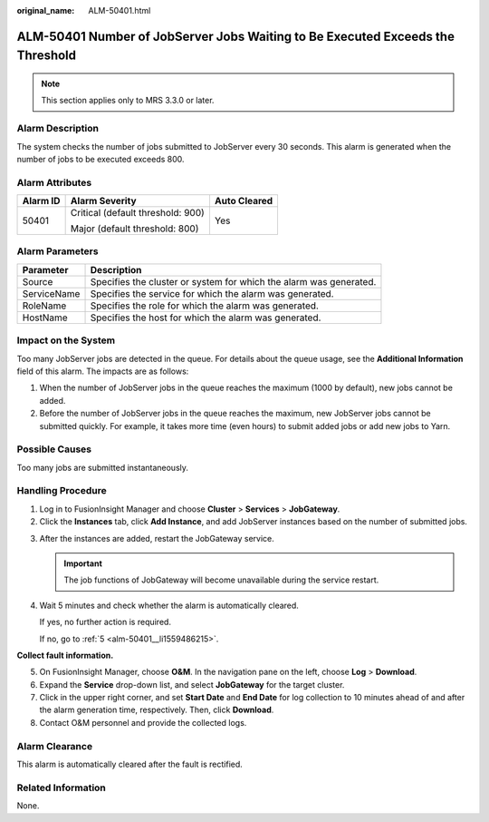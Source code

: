:original_name: ALM-50401.html

.. _ALM-50401:

ALM-50401 Number of JobServer Jobs Waiting to Be Executed Exceeds the Threshold
===============================================================================

.. note::

   This section applies only to MRS 3.3.0 or later.

Alarm Description
-----------------

The system checks the number of jobs submitted to JobServer every 30 seconds. This alarm is generated when the number of jobs to be executed exceeds 800.

Alarm Attributes
----------------

+-----------------------+-----------------------------------+-----------------------+
| Alarm ID              | Alarm Severity                    | Auto Cleared          |
+=======================+===================================+=======================+
| 50401                 | Critical (default threshold: 900) | Yes                   |
|                       |                                   |                       |
|                       | Major (default threshold: 800)    |                       |
+-----------------------+-----------------------------------+-----------------------+

Alarm Parameters
----------------

+-------------+--------------------------------------------------------------------+
| Parameter   | Description                                                        |
+=============+====================================================================+
| Source      | Specifies the cluster or system for which the alarm was generated. |
+-------------+--------------------------------------------------------------------+
| ServiceName | Specifies the service for which the alarm was generated.           |
+-------------+--------------------------------------------------------------------+
| RoleName    | Specifies the role for which the alarm was generated.              |
+-------------+--------------------------------------------------------------------+
| HostName    | Specifies the host for which the alarm was generated.              |
+-------------+--------------------------------------------------------------------+

Impact on the System
--------------------

Too many JobServer jobs are detected in the queue. For details about the queue usage, see the **Additional Information** field of this alarm. The impacts are as follows:

#. When the number of JobServer jobs in the queue reaches the maximum (1000 by default), new jobs cannot be added.
#. Before the number of JobServer jobs in the queue reaches the maximum, new JobServer jobs cannot be submitted quickly. For example, it takes more time (even hours) to submit added jobs or add new jobs to Yarn.

Possible Causes
---------------

Too many jobs are submitted instantaneously.

Handling Procedure
------------------

#. Log in to FusionInsight Manager and choose **Cluster** > **Services** > **JobGateway**.
#. Click the **Instances** tab, click **Add Instance**, and add JobServer instances based on the number of submitted jobs.

3. After the instances are added, restart the JobGateway service.

   .. important::

      The job functions of JobGateway will become unavailable during the service restart.

4. Wait 5 minutes and check whether the alarm is automatically cleared.

   If yes, no further action is required.

   If no, go to :ref:`5 <alm-50401__li1559486215>`.

**Collect fault information.**

5. .. _alm-50401__li1559486215:

   On FusionInsight Manager, choose **O&M**. In the navigation pane on the left, choose **Log** > **Download**.

6. Expand the **Service** drop-down list, and select **JobGateway** for the target cluster.

7. Click |image1| in the upper right corner, and set **Start Date** and **End Date** for log collection to 10 minutes ahead of and after the alarm generation time, respectively. Then, click **Download**.

8. Contact O&M personnel and provide the collected logs.

Alarm Clearance
---------------

This alarm is automatically cleared after the fault is rectified.

Related Information
-------------------

None.

.. |image1| image:: /_static/images/en-us_image_0000001971172618.png
